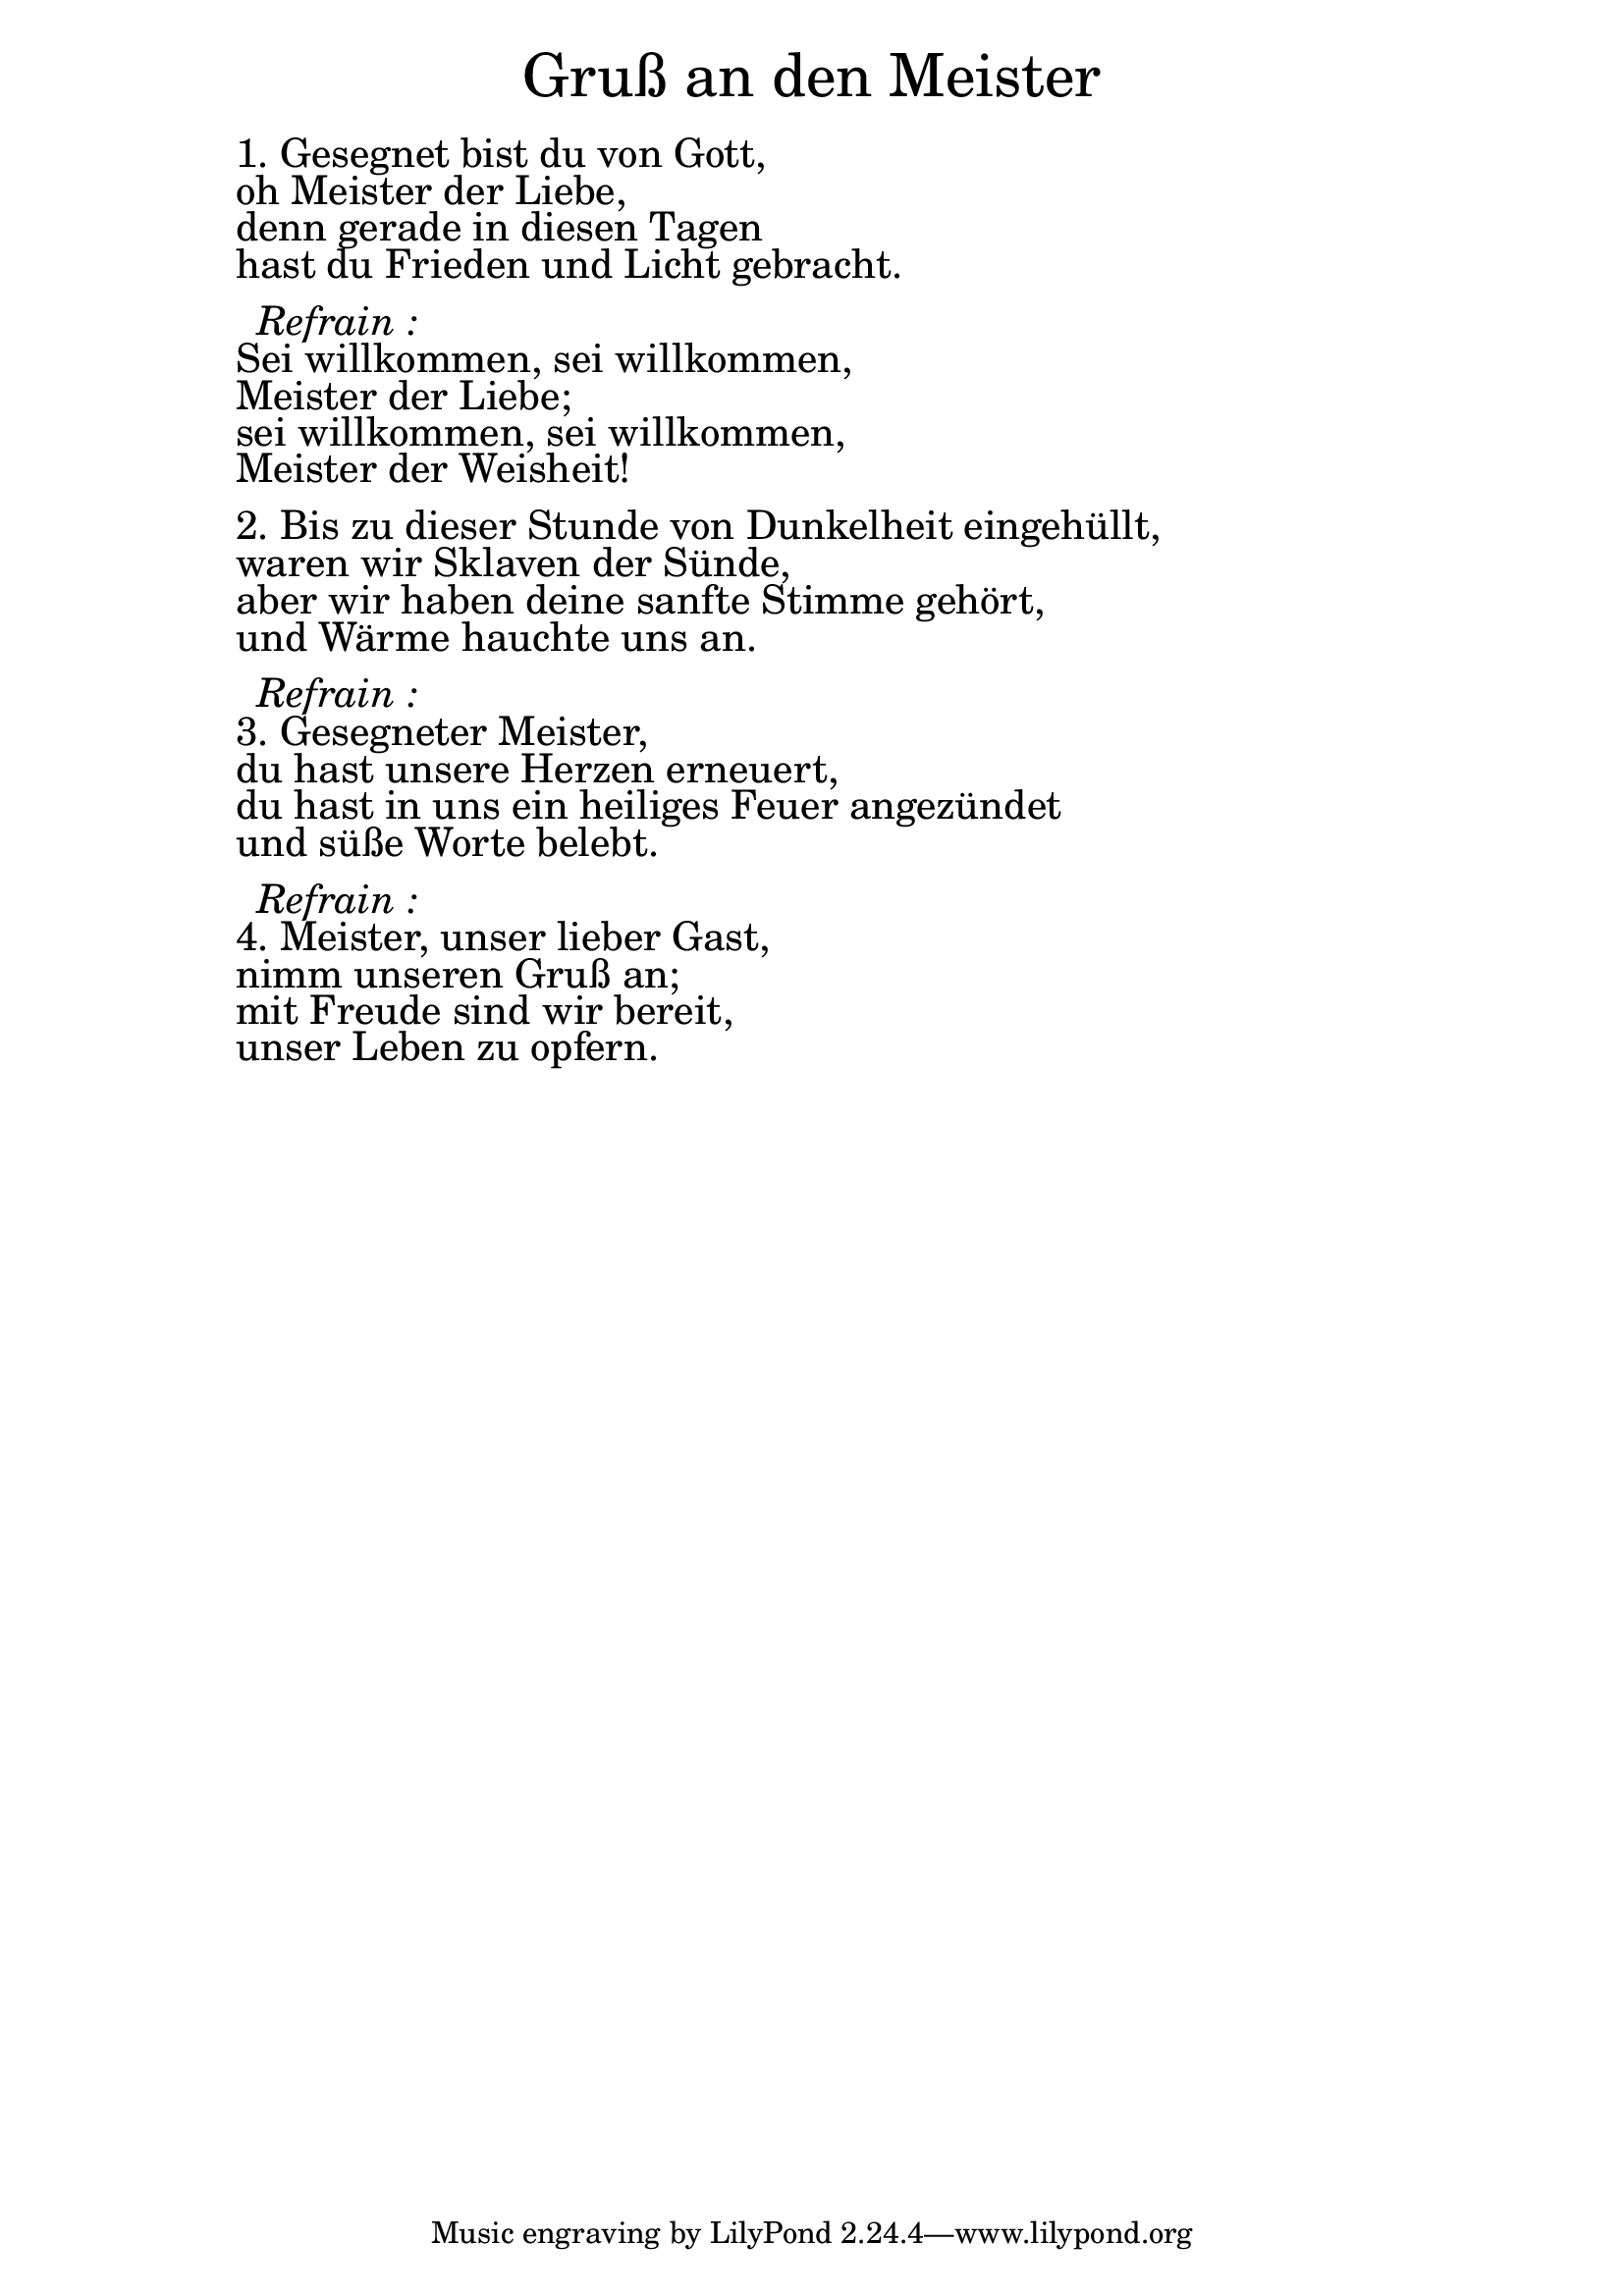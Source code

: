 \version "2.18.2"

\markup \fill-line { \fontsize #6 "Gruß an den Meister" }
\markup \null
\markup \null
\markup \fontsize #+2.5 {
    \hspace #10
    \override #'(baseline-skip . 2)
    \column {
     \line { " " }
   
     
   \line { " " 1. Gesegnet bist du von Gott, }

   \line { " " oh Meister der Liebe, }

   \line { " " denn gerade in diesen Tagen}

   \line { " " hast du Frieden und Licht gebracht.}
     \line { " " }

 \line { "   " \italic { Refrain :}  }

   \line { " " Sei willkommen, sei willkommen,}

   \line { " " Meister der Liebe; }

   \line { " " sei willkommen, sei willkommen, }

   \line { " " Meister der Weisheit!}
  \line { " " }

   \line { " " 2. Bis zu dieser Stunde von Dunkelheit eingehüllt, }

   \line { " " waren wir Sklaven der Sünde,}

   \line { " " aber wir haben deine sanfte Stimme gehört, }

   \line { " " und Wärme hauchte uns an.}
     \line { " " }

 \line { "   " \italic { Refrain :}  }

   \line { " " 3. Gesegneter Meister,}

   \line { " " du hast unsere Herzen erneuert, }
 
   \line { " " du hast in uns ein heiliges Feuer angezündet}

   \line { " " und süße Worte belebt.}
     \line { " " }
 
 \line { "   " \italic { Refrain :}  }


   \line { " " 4. Meister, unser lieber Gast, }

   \line { " " nimm unseren Gruß an; }

   \line { " " mit Freude sind wir bereit, }

   \line { " " unser Leben zu opfern.}

    
    }
}
